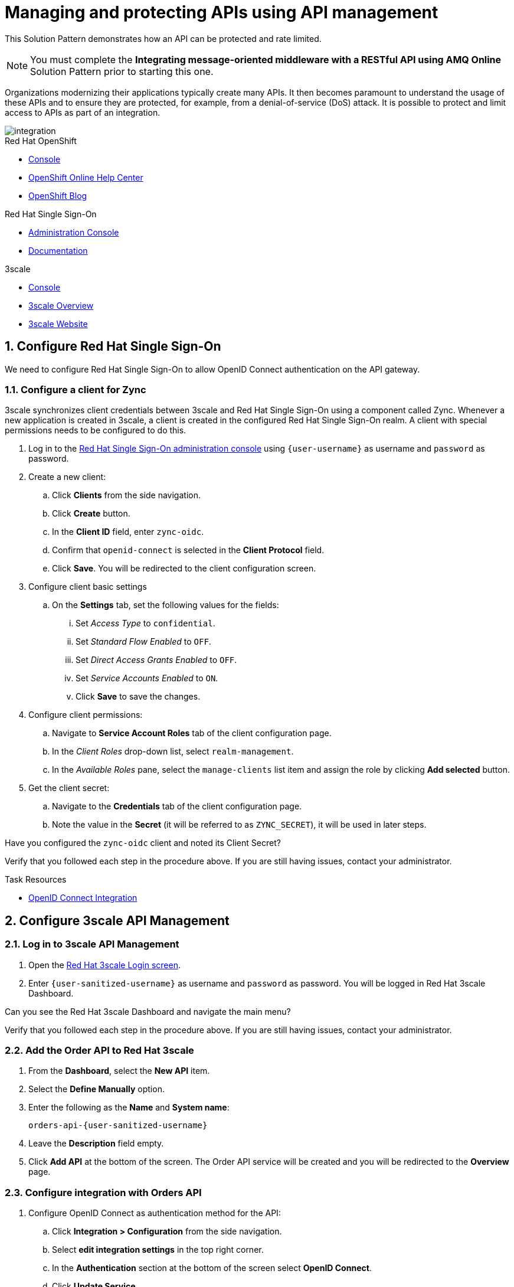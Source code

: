 // Attributes
:api-mgmt-service: 3scale
:sso-ProductName: Red Hat Single Sign-On
:3scale-ProductName: Red Hat 3scale
:fuse-flights-aggregator-app-name: fuse-flights-aggregator-{user-sanitized-username}
:orders-api-app-name: orders-api-{user-sanitized-username}
:zync-client-id: zync-oidc
// TODO: how to indicate client secret?
:gateway-secret-token: apicast-very-secret-token-{user-sanitized-username}
// TODO: update the name of the app

= Managing and protecting APIs using API management

:context: integrating-api-driven-applications

This Solution Pattern demonstrates how an API can be protected and rate limited.

NOTE: You must complete the *Integrating message-oriented middleware with a RESTful API using AMQ Online* Solution Pattern prior to starting this one.

Organizations modernizing their applications typically create many APIs.
It then becomes paramount to understand the usage of these APIs and to ensure they are protected, for example, from a denial-of-service (DoS) attack.
It is possible to protect and limit access to APIs as part of an integration.

// TODO: provide a different image
image::images/arch.png[integration, role="integr8ly-img-responsive"]

[type=walkthroughResource,serviceName=openshift]
.Red Hat OpenShift
****
* link:{openshift-host}/console[Console, window="_blank"]
* link:https://help.openshift.com/[OpenShift Online Help Center, window="_blank"]
* link:https://blog.openshift.com/[OpenShift Blog, window="_blank"]
****

[type=walkthroughResource,serviceName=user-rhsso]
.Red Hat Single Sign-On
****
* link:{user-sso-url}/auth/admin/{user-sanitized-username}/console[Administration Console, window="_blank", id="{context}-1"] 
* link:https://access.redhat.com/documentation/en-us/red_hat_single_sign-on[Documentation, window="_blank"]
****

[type=walkthroughResource,serviceName=3scale]
.3scale
****
* link:https://{user-sanitized-username}-admin.{openshift-app-host}[Console, window="_blank"]
* link:https://developers.redhat.com/products/3scale/overview/[3scale Overview, window="_blank"]
* link:https://www.3scale.net[3scale Website, window="_blank"]
****


:sectnums:

[time=5]

== Configure Red Hat Single Sign-On

We need to configure {sso-ProductName} to allow OpenID Connect authentication on the API gateway.

=== Configure a client for Zync

3scale synchronizes client credentials between 3scale and {sso-ProductName} using a component called Zync. Whenever a new application is created in 3scale, a client is created in the configured {sso-ProductName} realm. A client with special permissions needs to be configured to do this.

. Log in to the link:{user-sso-url}/auth/admin/{user-sanitized-username}/console[{sso-ProductName} administration console, window="_blank", id="{context}-1"] using `{user-username}` as username and `password` as password.
// TODO: verify password and place as attribute

. Create a new client:
.. Click *Clients* from the side navigation.
.. Click *Create* button.
.. In the *Client ID* field, enter `{zync-client-id}`.
.. Confirm that `openid-connect` is selected in the *Client Protocol* field.
.. Click *Save*. You will be redirected to the client configuration screen.
. Configure client basic settings
.. On the *Settings* tab, set the following values for the fields:
... Set _Access Type_ to `confidential`.
... Set _Standard Flow Enabled_ to `OFF`.
... Set _Direct Access Grants Enabled_ to `OFF`.
... Set _Service Accounts Enabled_ to `ON`.
... Click *Save* to save the changes.
. Configure client permissions:
.. Navigate to *Service Account Roles* tab of the client configuration page.
.. In the _Client Roles_ drop-down list, select `realm-management`.
.. In the _Available Roles_ pane, select the `manage-clients` list item and assign the role by clicking *Add selected* button.
. Get the client secret:
.. Navigate to the *Credentials* tab of the client configuration page.
.. Note the value in the *Secret* (it will be referred to as `ZYNC_SECRET`), it will be used in later steps.

// NOTE: these steps below are not needed, as the realm is created with `evalsXX` user
// . Add a user to the realm:
// .. Click *Users* from the side navigation.
// .. Click *Add user*.
// .. Type the username `{user-sanitized-username}-user`.
// .. Set the _Email Verified_ switch to `ON`.
// .. Click *Save*.
// .. Navigate to the *Credentials* tab of the screen.
// .. Type `{user-sanitized-username}-password` in *New Password* and *Password Confirmation** fields.
// .. Set *Temporary* switch to `OFF`.
// .. Click *Reset Password*, and when prompted, click *Change password*.

[type=verification]
Have you configured the `{zync-client-id}` client and noted its Client Secret?

[type=verificationFail]
Verify that you followed each step in the procedure above. If you are still having issues, contact your administrator.

:sectnums!:

// Task resources go here
[type=taskResource]
.Task Resources
****
* link:https://access.redhat.com/documentation/en-us/red_hat_3scale_api_management/2.6/html/using_the_developer_portal/openid-connect[OpenID Connect Integration, window="_blank"]
****


:sectnums:

[time=15]
== Configure 3scale API Management

=== Log in to 3scale API Management

. Open the link:https://{user-sanitized-username}-admin.{openshift-app-host}[{3scale-ProductName} Login screen, window="_blank", id="{context}-6"].

. Enter `{user-sanitized-username}` as username and `password` as password. You will be logged in {3scale-ProductName} Dashboard.

[type=verification]
Can you see the {3scale-ProductName} Dashboard and navigate the main menu?

[type=verificationFail]
Verify that you followed each step in the procedure above. If you are still having issues, contact your administrator.


=== Add the Order API to Red Hat 3scale

. From the *Dashboard*, select the *New API* item.
. Select the *Define Manually* option.

+
// TODO: dynamic fuse aggregation app name based on user id/email. "Only ASCII letters, numbers, dashes and underscores are allowed" for System name. e.g. fuse-aggregation-app-test01-example-com
. Enter the following as the *Name* and *System name*:
+
[subs="attributes+"]
----
{orders-api-app-name}
----

. Leave the *Description* field empty.

. Click *Add API* at the bottom of the screen. The Order API service will be created and you will be redirected to the *Overview* page.

=== Configure integration with Orders API

. Configure OpenID Connect as authentication method for the API:
.. Click *Integration > Configuration* from the side navigation.
.. Select *edit integration settings* in the top right corner.
.. In the *Authentication* section at the bottom of the screen select *OpenID Connect*.
.. Click *Update Service*.
.. When prompted for confirmation, click *OK*.

. Configure the integration with the Orders API:
.. If you are not already on the *Configuration* page, click *Integration > Configuration* from the side navigation.
.. Click *add the base URL of your API and save the configuration.*
.. In the *Private Base URL* field, enter:
+
[subs="attributes+"]
----
{route-rhmi-lab-nodejs-order-ui-host}
----
+
.. In the *Staging Public Base URL*, enter:
+
[subs="attributes+"]
----
https://{orders-api-app-name}-{user-sanitized-username}-apicast-staging.{openshift-app-host}
----
// NOTE: this is an auto-generated route, when a tenant is created
.. In the *Production Public Base URL*, enter:
+
[subs="attributes+"]
----
https://{orders-api-app-name}-{user-sanitized-username}-apicast-production.{openshift-app-host}
----
// NOTE: this is an auto-generated route, when a tenant is created
+
.. Expand the *Authentication Settings* and make sure `Red Hat Single Sign-On` is selected in the *OpenID Connect Issuer Type*.
.. In *OpenID Connect Issuer*, enter:
+
[subs="attributes+"]
----
https://{zync-client-id}:ZYNC_SECRET@sso-user-sso.{openshift-app-host}/auth/realms/{user-sanitized-username}
----
Replace `ZYNC_SECRET` with the value of the Client Secret of the `{zync-client-id}` client created previously in {sso-ProductName}.
// an example of the eval users's realm: https://sso-user-sso.apps.dmayorov-225b.open.redhat.com/auth/realms/evals01
.. In *OIDC Authorization Flow*, keep the `Authorization Code Flow` checkbox enabled.
.. In the *Secret Token* field *OIDC Authorization Flow*, enter:
+
[subs="attributes+"]
----
{gateway-secret-token}
----
.. In the *Credentials location*, select "As HTTP Headers" radio button.
.. Click *Update the Staging Environment*.

[type=verification]
Was the configuration saved successfully without any errors?

[type=verificationFail]
Verify that you followed each step in the procedure above. If you are still having issues, contact your administrator.

=== Configure an Application Plan and an Application

. Create a new *Application Plan*:
.. Click *Applications > Application Plans* from the side navigation.
.. Click *Create Application Plan*.
.. Enter the following for *Name* and *System name*:
+
[subs="attributes+"]
----
{orders-api-app-name}-plan
----
.. Leave the other fields with their default values.
.. Select *Create Application Plan*. You will be redirected to the *Application Plans* screen.
.. Select the *Publish* button, beside your plan list item, to publish the Plan.
// TODO: publishing might not be needed if no Developer Portal is involved

. Select the *{orders-api-app-name}-plan* plan in the list to return to the edit screen.

. Set a limit of 5 calls per hour:
.. From the *Metrics, Methods, Limits & Pricing Rules* section, click the *Limits (0)* button.
.. Click the *New usage limit* button.
.. Set the *Period* to *hour*.
.. Set the *Max. value* to *5*.
.. Click *Create usage limit*.

. Create a new *Application* for the *Developer* Group, assigned to the Plan:
.. Select *Audience* from the top navigation bar dropdown.
.. Select the *Developer* Account to open the *Account Summary* page.
.. Select the *(num) Application* item from the breadcrumb to view Applications.
.. Click the *Create Application* button in the top right.
.. Select the `{orders-api-app-name}-plan` Plan in the *Application plan* dropdown.
.. Enter the following for *Name* and *Description*:
+
[subs="attributes+"]
----
{orders-api-app-name}-app
----
.. Click *Create Application*. You will be redirected to the application details page.
.. Note the *Client ID* and *Client Secret* that are generated automatically.

When the application is created, 3scale should create a client for that application in {sso-ProductName} realm. 

[type=verification]
****
Go to the link:{user-sso-url}/auth/admin/{user-sanitized-username}/console[{sso-ProductName} administration console, window="_blank", id="{context}-1"] and check if you see the client with the same ID that the application in 3scale.

Can you see the client in your realm?
****

[type=verificationFail]
Verify that you followed each step in the procedure above. If you are still having issues, contact your administrator.

[type=taskResource]
.Task Resources
****
* link:https://access.redhat.com/documentation/en-us/red_hat_3scale/2.3/html-single/access_control/[Access Control and Application Plans, window="_blank"]
****
